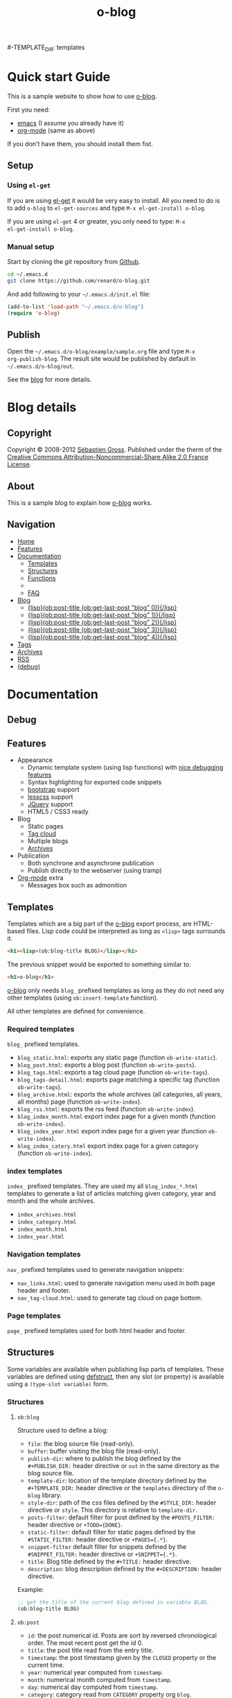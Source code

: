 #+TITLE: o-blog
#+DESCRIPTION: standalone blogging system for org-mode
#+DATE:

#+STARTUP: logdone

#-TEMPLATE_DIR: templates
#+URL: http://renard.github.com/o-blog


#+POST_BUILD_SHELL: cmd 1
#+POST_BUILD_SHELL: cmd 2
#+POST_BUILD_SHELL: cmd 3
#+POST_BUILD_SHELL: cmd 4


* Quick start Guide
  :PROPERTIES:
  :PAGE:     index.html
  :END:

This is a sample website to show how to use [[https://github.com/renard/o-blog][o-blog]].

First you need:

- [[http://www.gnu.org/s/emacs][emacs]] (I assume you already have it)
- [[http://orgmode.org/][org-mode]] (same as above)

If you don't have them, you should install them fist.

** Setup

*** Using =el-get=

If you are using [[https://github.com/dimitri/el-get][el-get]] it would be very easy to install. All you need to do
is to add =o-blog= to =el-get-sources= and type =M-x el-get-install o-blog=.

If you are using =el-get= 4 or greater, you only need to type: =M-x
el-get-install o-blog=.

*** Manual setup

Start by cloning the /git/ repository from [[http://github.com][Github]].

#+begin_src bash
cd ~/.emacs.d
git clone https://github.com/renard/o-blog.git
#+end_src

And add following to your =~/.emacs.d/init.el= file:

#+begin_src emacs-lisp
  (add-to-list 'load-path "~/.emacs.d/o-blog")
  (require 'o-blog)
#+end_src

** Publish

Open the =~/.emacs.d/o-blog/example/sample.org= file and type =M-x
org-publish-blog=. The result site would be published by default in
=~/.emacs.d/o-blog/out=.

See the [[file:blog/index.html][blog]] for more details.


* Blog details
** Copyright
  :PROPERTIES:
  :SNIPPET:  t
  :END:

Copyright © 2008-2012 [[mailto:seb%2520%E2%9D%A8%C9%91%C6%A6%C9%B5%CF%90%C9%91%CA%82%C9%9B%E2%9D%A9%2520chezwam%2520%E2%9D%A8%C6%A4%C9%B5%C9%A9%C9%B2%CA%88%E2%9D%A9%2520org][Sébastien Gross]]. Published under the therm of the
[[http://creativecommons.org/licenses/by-nc-sa/2.0/fr/][Creative Commons Attribution-Noncommercial-Share Alike 2.0 France License]].

** About
  :PROPERTIES:
  :SNIPPET:  t
  :END:

This is a sample blog to explain how [[https://github.com/renard/o-blog][o-blog]] works.

** Navigation
  :PROPERTIES:
  :SNIPPET:  t
  :END:

- [[file:{lisp}(ob:path-to-root){/lisp}/index.html][Home]]
- [[file:{lisp}(ob:path-to-root){/lisp}/features.html][Features]]
- [[#][Documentation]]
  - [[file:{lisp}(ob:path-to-root){/lisp}/templates.html][Templates]]
  - [[file:{lisp}(ob:path-to-root){/lisp}/structures.html][Structures]]
  - [[file:{lisp}(ob:path-to-root){/lisp}/functions.html][Functions]]
  -
  - [[file:{lisp}(ob:path-to-root){/lisp}/faq.html][FAQ]]
- [[#][Blog]]
  - [[file:{lisp}(format%20"%25s/%25s"%20(ob:path-to-root)%20(ob:post-htmlfile%20(ob:get-last-post%20"blog"%200))){/lisp}][{lisp}(ob:post-title (ob:get-last-post "blog" 0)){/lisp}]]
  - [[file:{lisp}(format "%s/%s" (ob:path-to-root) (ob:post-htmlfile (ob:get-last-post "blog" 1))){/lisp}][{lisp}(ob:post-title (ob:get-last-post "blog" 1)){/lisp}]]
  - [[file:{lisp}(format "%s/%s" (ob:path-to-root) (ob:post-htmlfile (ob:get-last-post "blog" 2))){/lisp}][{lisp}(ob:post-title (ob:get-last-post "blog" 2)){/lisp}]]
  - [[file:{lisp}(format "%s/%s" (ob:path-to-root) (ob:post-htmlfile (ob:get-last-post "blog" 3))){/lisp}][{lisp}(ob:post-title (ob:get-last-post "blog" 3)){/lisp}]]
  - [[file:{lisp}(format "%s/%s" (ob:path-to-root) (ob:post-htmlfile (ob:get-last-post "blog" 4))){/lisp}][{lisp}(ob:post-title (ob:get-last-post "blog" 4)){/lisp}]]
- [[file:{lisp}(ob:path-to-root){/lisp}/tags/index.html][Tags]]
- [[file:{lisp}(ob:path-to-root){/lisp}/archives.html][Archives]]
- [[file:{lisp}(ob:path-to-root){/lisp}/index.xml][RSS]]
- [[file:{lisp}(ob:path-to-root){/lisp}/debug.html][(debug)]]


* Documentation
** Debug
   :PROPERTIES:
   :PAGE:     debug.html
   :TEMPLATE: debug.html
   :END:


** Features
  :PROPERTIES:
  :PAGE:     features.html
  :END:

- Appearance
  - Dynamic template system (using lisp functions) with [[file:{lisp}(ob:path-to-root){/lisp}/debug.html][nice debugging features]]
  - Syntax highlighting for exported code snippets
  - [[http://twitter.github.com/bootstrap/][bootstrap]] support
  - [[http://lesscss.org/][lesscss]] support
  - [[http://jquery.com/][JQuery]] support
  - HTML5 / CSS3 ready
- Blog
  - Static pages
  - [[file:{lisp}(ob:path-to-root){/lisp}/tags/index.html][Tag cloud]]
  - Multiple blogs
  - [[file:{lisp}(ob:path-to-root){/lisp}/archives.html][Archives]]
- Publication
  - Both synchrone and asynchrone publication
  - Publish directly to the webserver (using tramp)
- [[http://orgmode.org/][Org-mode]] extra
  - Messages box such as admonition

** Templates
  :PROPERTIES:
  :PAGE:     templates.html
  :END:

Templates which are a big part of the [[https://github.com/renard/o-blog][o-blog]] export process, are HTML-based
files. Lisp code could be interpreted as long as =<lisp>= tags surrounds it.

#+begin_src html
<h1><lisp>(ob:blog-title BLOG)</lisp></h1>
#+end_src

The previous snippet would be exported to something similar to:

#+begin_src html
<h1>o-blog</h1>
#+end_src

#+begin_admonition info Information
[[https://github.com/renard/o-blog][o-blog]] only needs =blog_= prefixed templates as long as they do not need any
other templates (using =ob:insert-template= function).

All other templates are defined for convenience.
#+end_admonition


*** Required templates

=blog_= prefixed templates.

 - =blog_static.html=: exports any static page (function =ob-write-static=).
 - =blog_post.html=: exports a blog post (function =ob-write-posts=).
 - =blog_tags.html=: exports a tag cloud page (function =ob-write-tags=).
 - =blog_tags-detail.html=: exports page matching a specific tag (function
   =ob-write-tags=).
 - =blog_archive.html=: exports the whole archives (all categories, all
   years, all months) page (function =ob-write-index=).
 - =blog_rss.html=: exports the rss feed (function =ob-write-index=).
 - =blog_index_month.html= export index page for a given month (function
   =ob-write-index=).
 - =blog_index_year.html= export index page for a given year (function
   =ob-write-index=).
 - =blog_index_catery.html= export index page for a given category (function
   =ob-write-index=).

*** index templates

=index_= prefixed templates. They are used my all =blog_index_*.html=
templates to generate a list of articles matching given category, year and
month and the whole archives.

 - =index_archives.html=
 - =index_category.html=
 - =index_month.html=
 - =index_year.html=

*** Navigation templates

=nav_= prefixed templates used to generate navigation snippets:

 - =nav_links.html=: used to generate navigation menu used in both page
   header and footer.
 - =nav_tag-cloud.html=: used to generate tag cloud on page bottom.

*** Page templates

=page_= prefixed templates used for both html header and footer.


** Structures
  :PROPERTIES:
  :PAGE:     structures.html
  :END:

Some variables are available when publishing lisp parts of templates. These
variables are defined using [[http://www.gnu.org/software/emacs/manual/html_node/cl/Structures.html][defstruct]], then any slot (or property) is
available using a =(type-slot variable)= form.

*** Structures

**** =ob:blog=

Structure used to define a blog:

 - =file=: the blog source file (read-only).
 - =buffer=: buffer visiting the blog file (read-only).
 - =publish-dir=: where to publish the blog defined by the =#+PUBLISH_DIR:=
   header directive or =out= in the same directory as the blog source file.
 - =template-dir=: location of the template directory defined by the
   =#+TEMPLATE_DIR:= header directive or the =templates= directory of the
   =o-blog= library.
 - =style-dir=: path of the /css/ files defined by the =#STYLE_DIR:= header
   directive or =style=. This directory is relative to =template-dir=.
 - =posts-filter=: default filter for post defined by the =#POSTS_FILTER:=
   header directive or =+TODO={DONE}=.
 - =static-filter=: default filter for static pages defined by the
   =#STATIC_FILTER:= header directive or =+PAGES={.*}=.
 - =snippet-filter=  default filter for snippets defined by the
   =#SNIPPET_FILTER:= header directive or =+SNIPPET={.*}=.
 - =title=: Blog title defined by the =#+TITLE:= header directive.
 - =description=: blog description defined by the =#+DESCRIPTION:= header
   directive.

Example:

#+begin_src emacs-lisp
;; get the title of the current blog defined in variable BLOG.
(ob:blog-title BLOG)
#+end_src

**** =ob:post=

 - =id=: the post numerical id. Posts are sort by reversed chronological
   order. The most recent post get the id 0.
 - =title=: the post title read from the entry title. 
 - =timestamp=: the post timestamp given by the =CLOSED= property or the
   current time.
 - =year=: numerical year computed from =timestamp=.
 - =month=: numerical month computed from =timestamp=.
 - =day=: numerical day computed from =timestamp=.
 - =category=: category read from =CATEGORY= property org =blog=.
 - =tags=: list of tags read from =tags= property (comma separated).
 - =template=: template to use for current post read from =TEMPLATE=
   property or =blog_post.html=.
 - =filepath=: relative path from the blog root directory to the post
   directory (directory only).
 - =filename=: sanitized filename generated from =title=.
 - =htmlfile=: full relative path to the post html file (file and
   directory).
 - =path-to-root=: relative path from the post html file to the blog root.
 - =content=: raw content of the post (org-mode format).
 - =content-html=: HTML export of the post.

Example:

#+begin_src emacs-lisp
;; get the HTML content of the post defined in variable POST.
(ob:post-content-html POST)
#+end_src

**** =ob:tags=

Structure used to define a tag:

 - =name=: string defying the tag name.
 - =count=: how many time the tag is used.
 - =size=: the font size in percent.

Example:

#+begin_src emacs-lisp
;; get the name of the tag defined in variable TAG.
(ob:tags-name TAG)
#+end_src

*** Variables

Following variables are always available when publishing a blog:

 - =BLOG= (=ob:blog=): information about the blog being published.
 - =POSTS= (list of =ob:post=): list of all posts of the blog or restricted
   list of posts (depending what is exported).
 - =ALL-POSTS=: A copy of =POSTS= except this *always* contents all the
   posts from the blog.
 - =STATIC= (list of =ob:post=): list of static pages.
 - =SNIPPETS= (list of =ob:post=): list of snippets pages.
 - =TAGS= (list of =ob:tags=): list of all tags.

Some variables may be defined in some functions:

 - =POST= (=ob:post=): post (or static page) being currently published.
 - =TAG= (=ob:tags=): tag being currently published.
 - =CATEGORY= (=string=): the category being published.
 - =YEAR=, =MONTH (=integer=): the year and month being published.
 - =PATH-TO-ROOT= (=string=): (intern use only, use =ob:path-to-root=
   instead) path to blog root used by =ob:path-to-root=.

** Functions
  :PROPERTIES:
  :PAGE:     functions.html
  :END:

Basically any lisp function could be used withing a blog template as long as
they are known when exporting. Meanwhile some of them are specifically made
to be used withing templates. These functions are prefixed by =ob:=.

Descriptions are taken from function docstrings.

*** =(ob:get-posts &optional PREDICATE COUNT SORTFUNC COLLECT)=

Return posts (from =POSTS= as defined in =org-publish-blog=) matching
=PREDICATE=. Limit to =COUNT= results if defined and sorted using
=SORTFUNC=.

=PREDICATE= is a function run for each post with the post itself as
argument. If =PREDICATE= is nil, no filter would be done on posts.

=SORTFUNC= is used a =sort= =PREDICATE=.

If =COLLECT= is defined, only returns the =COLLECT= field of a
=ob:post= structure.

Examples:

Getting last 10 posts:

#+begin_src emacs-lisp
   (ob:get-posts nil 10)
#+end_src


Getting post from January 2012:

#+begin_src emacs-lisp
   (ob:get-posts
      (lambda (x)
         (and (= 2012 (ob:post-year x))
              (= 1 (ob:post-month x)))))
#+end_src

Getting all categories:

#+begin_src emacs-lisp
    (ob:get-posts nil nil nil 'category)
#+end_src


**** Template usages

For archive navigation:

#+begin_src html
  <nav id="archives">
    <h1>Archives</h1>
    <ul>
      <lisp>
        (loop for p in (ob:get-posts nil 10)
              do (insert (format "<li><a href=\"%s/%s\">%s</a></li> "
                                 (ob:path-to-root)
                                 (ob:post-htmlfile p)
                                 (ob:post-title p))))
      </lisp>
    </ul>
  </nav>
#+end_src

*** =(ob:get-post-by-id ID)=

Return post which id is =ID=.

**** Template usages

Posts navigation:

#+begin_src html
  <nav class="articles-nav">
    <ul>
      <lisp>
        (progn
          ;; Get previous post
          (let ((ppost (ob:get-post-by-id (1+ (ob:post-id POST)))))
            (if ppost
                (insert (format "<li class=\"prev\"><a href=\"%s/%s\">%s</a></li>"
                                (ob:path-to-root)
                                (ob:post-htmlfile ppost)
                                (ob:post-title ppost)))
              (insert "<li>&nbsp;</li>")))
          ;; Get next post
          (let ((npost (ob:get-post-by-id (1- (ob:post-id POST)))))
            (if npost
                (insert (format "<li class=\"next\"><a href=\"%s/%s\">%s</a></li>"
                                (ob:path-to-root)
                                (ob:post-htmlfile npost)
                                (ob:post-title npost)))
              (insert "<li>&nbsp;</li>"))))
      </lisp>
    </ul>
  </nav>
#+end_src

*** =(ob:get-snippet NAME)=

Get first snippet matching =NAME=.

**** Template usages

Insert the /About/ section in page footer:

#+begin_src html
  <h1>About</h1>
  <address>
    <lisp>(ob:post-content-html (ob:get-snippet "About"))</lisp>
  </address>
#+end_src

*** =(ob:get-header HEADER &optional ALL)=

Get =HEADER= from blog buffer as defined in =BLOG= global context variable.

Returns only fist match except if =ALL= is defined.

**** Template usages

Get the last updated header for rss export:

#+begin_src html
  <updated><lisp>(ob:format-date (ob:get-header "DATE"))</lisp></updated>
#+end_src

*** =(ob:insert-template TEMPLATE)=

Insert =TEMPLATE= in current buffer.

**** Template usages

Insert html header:

#+begin_src html
  <lisp>(ob:insert-template "page_header.html")</lisp>
#+end_src

*** =(ob:format-date DATE &optional FORMAT LOCALE)=

Format =DATE= using =FORMAT= and =LOCALE=.

=DATE= can heither be string suitable for =parse-time-string= or a list of
interger using =current-time= format.

=FORMAT= is a =format-time-string= compatible definition. If not
set ISO8601 =%Y-%m-%dT%TZ= format would be used.

**** Template usages

Add a human readable timestamp for a post:

#+begin_src html
  Posted on <time datetime="<lisp> (ob:format-date (ob:post-timestamp POST)) </lisp>">
    <lisp> (ob:format-date (ob:post-timestamp POST) "%A %B, %d %Y at %H:%M:%S") </lisp>
  </time>.
#+end_src


** FAQ
  :PROPERTIES:
  :PAGE:     faq.html
  :END:

*** My page looks ugly

Maybe you are using [[https://www.google.com/chrome/][google-chrome]] and try to view your site locally using a
=file:///path/to/your/site/out/index.html= scheme. Open the javascript console
=Ctrl+Shift+I= you should see something like:

#+begin_example
XMLHttpRequest cannot load file:///path/to/your/site/out/out/style/css/o-blog.less. Cross origin requests are only supported for HTTP.
less-1.2.1.min.js:8Uncaught Error: NETWORK_ERR: XMLHttpRequest Exception 101
#+end_example

There is a known Chrome issue with loading local javascript files. This is a
/security feature/ in Chrome.

You can disable this with the =--allow-file-access-from-files= option to
chrome or you can use an other browser or setup a local webserver.

There are many complex solutions for a webserver such as [[http://nginx.org/][nginx]] or [[http://httpd.apache.org/][Apache]] or
many [[http://en.wikipedia.org/wiki/Comparison_of_web_server_software][others]].

You may want to prefer a lighter and simpler solution.

With python simply run:

#+begin_src sh
cd /path/to/your/site && python -m SimpleHTTPServer
#+end_src

And browse http://localhost:8000

Or within emacs you can run [[https://github.com/jrhbailey/emacs-http-server][emacs-http-server]]:

#+begin_src emacs-lisp
(require 'httpd)
(setq httpd-root "/path/to/your/site")
(httpd-start)
#+end_src

and browse http://localhost:8080

An other alternative would be the use of [[http://www.emacswiki.org/emacs/Elnode][elnode]] but it seems to be more
complex.

* Blog entries
** DONE Creating a blog
  CLOSED: [2012-01-07 Sat 00:13]
  :PROPERTIES:
  :tags:     usage, o-blog
  :END:

A blog consists of org entries. Each entry has a title, some properties and
some text. Exporting a blog means publishing all entries with a =DONE=
=TODO=.

A minimal blog file could be something like:

#+begin_src org
  
  ,#+TITLE: Lorem ipsum
  ,#+DESCRIPTION: dolor sit amet
  ,#+DATE:
  
  ,#+STARTUP: logdone
  
  ,#+URL: http://blog.example.com
  
  ,* DONE Lorem ipsum
  ,  CLOSED: [2012-01-07 Sat 00:13]
  ,  :PROPERTIES:
  ,  :tags:     Lorem
  ,  :END:
  
  ,  Lorem ipsum dolor sit amet, consectetuer adipiscing elit. Donec hendrerit
  ,  tempor tellus. Donec pretium posuere tellus. Proin quam nisl, tincidunt
  ,  et, mattis eget, convallis nec, purus. Cum sociis natoque penatibus et
  ,  magnis dis parturient montes, nascetur ridiculus mus. Nulla posuere. Donec
  ,  vitae dolor. Nullam tristique diam non turpis. Cras placerat accumsan
  ,  nulla. Nullam rutrum. Nam vestibulum accumsan nisl.
  
#+end_src

Please note the blank line between the properties section and the text itself.

Use =#+STARTUP: logdone= to automatically add a time stamp when closing an
entry.

** DONE How to use tags
  CLOSED: [2012-01-07 Sat 00:28]
  :PROPERTIES:
  :tags:     usage, o-blog
  :END:

Tags are useful to classify articles. They are stored in the =tags= property
for each entries. They are not defined as =org= tags to allows any character
but comma (",") to be used.

To add or modify a tag for a post, just use =C-c C-x p tags= and enter the
tag value.

If an article has more than one tag, separate them by a comma (","). 

** DONE Example of some org syntax
   CLOSED: [2012-01-07 Sat 11:23]
   :PROPERTIES:
   :tags:     usage, org
   :END:
   
*** Titles

This is a level 1

**** Level 2

This is a level 2


***** Level 3

This is a level 3

****** Level 4

This is a level 4

Up to 4 levels of indentation could be used.

*** Praragaphs

Lorem ipsum dolor sit amet, consectetuer adipiscing elit. Donec hendrerit
tempor tellus. Donec pretium posuere tellus. Proin quam nisl, tincidunt et,
mattis eget, convallis nec, purus. Cum sociis natoque penatibus et magnis
dis parturient montes, nascetur ridiculus mus. Nulla posuere. Donec vitae
dolor. Nullam tristique diam non turpis. Cras placerat accumsan
nulla. Nullam rutrum. Nam vestibulum accumsan nisl.

#+html: <div class="two-cols">

Nullam eu ante vel est convallis dignissim. Fusce suscipit, wisi nec
facilisis facilisis, est dui fermentum leo, quis tempor ligula erat quis
odio. Nunc porta vulputate tellus. Nunc rutrum turpis sed pede. Sed
bibendum. Aliquam posuere. Nunc aliquet, augue nec adipiscing interdum,
lacus tellus malesuada massa, quis varius mi purus non odio. Pellentesque
condimentum, magna ut suscipit hendrerit, ipsum augue ornare nulla, non
luctus diam neque sit amet urna. Curabitur vulputate vestibulum lorem. Fusce
sagittis, libero non molestie mollis, magna orci ultrices dolor, at
vulputate neque nulla lacinia eros. Sed id ligula quis est convallis
tempor. Curabitur lacinia pulvinar nibh. Nam a sapien.

Pellentesque dapibus suscipit ligula. Donec posuere augue in quam. Etiam vel
tortor sodales tellus ultricies commodo. Suspendisse potenti. Aenean in sem
ac leo mollis blandit. Donec neque quam, dignissim in, mollis nec, sagittis
eu, wisi. Phasellus lacus. Etiam laoreet quam sed arcu. Phasellus at dui in
ligula mollis ultricies. Integer placerat tristique nisl. Praesent
augue. Fusce commodo. Vestibulum convallis, lorem a tempus semper, dui dui
euismod elit, vitae placerat urna tortor vitae lacus. Nullam libero mauris,
consequat quis, varius et, dictum id, arcu. Mauris mollis tincidunt
felis. Aliquam feugiat tellus ut neque. Nulla facilisis, risus a rhoncus
fermentum, tellus tellus lacinia purus, et dictum nunc justo sit amet elit.

#+html: </div>


#+begin_verse
Great clouds overhead
Tiny black birds rise and fall
Snow covers Emacs

-- AlexSchroeder
#+end_verse

#+begin_quote
Everything should be made as simple as possible,
but not any simpler -- Albert Einstein
#+end_quote

#+BEGIN_CENTER
Everything should be made as simple as possible, \\
but not any simpler
#+END_CENTER

*** Lists

As taken from org manual:

My favorite scenes are (in this order)
        1. The attack of the Rohirrim
        2. Eowyn's fight with the witch king
           + this was already my favorite scene in the book
           + I really like Miranda Otto.
        3. Peter Jackson being shot by Legolas
           - on DVD only
           He makes a really funny face when it happens.
But in the end, no individual scenes matter but the film as a whole.
Important actors in this film are:
        - Elijah Wood :: He plays Frodo
        - Sean Austin :: He plays Sam, Frodo's friend.  I still remember
          him very well from his role as Mikey Walsh in The Goonies.

*** Footnotes

The Org homepage[fn:1] now looks a lot better than it used to.

[fn:1] The link is: http://orgmode.org

*** Emphasis and monospace

You can make words *bold*, /italic/, _underlined_, =code= and ~verbatim~,
and, if you must, ‘+strike-through+’. Text in the code and verbatim string
is not processed for Org mode specific syntax; it is exported verbatim.

*** Horizontal rules

A line consisting of only dashes, and at least 5 of them, will be exported
as a horizontal line (‘<hr/>’ in HTML and \hrule in LaTeX).

------

As shown previously.

*** Comment lines

Lines starting with ‘#’ in column zero are treated as comments and will
never be exported. If you want an indented line to be treated as a comment,
start it with ‘#+ ’. Also entire subtrees starting with the word ‘COMMENT’
will never be exported. Finally, regions surrounded by ‘#+BEGIN\_COMMENT’
... ‘#+END\_COMMENT’ will not be exported.

#+begin_comment
C-c ;
Toggle the COMMENT keyword at the beginning of an entry.
#+end_comment

*** Images and Tables

Table

#+CAPTION: This is the caption for the next table (or link)
#+LABEL:   tbl:basic-data
|----------+----------+----------+----------+----------------------------------------------------------------------|
| Header 1 | Header 2 | Header 3 | Header 4 | Header 5                                                             |
|----------+----------+----------+----------+----------------------------------------------------------------------|
|      1.1 |      1.2 |      1.3 | X        | This /cell/ has a *very* =long= ~line~ _with_  _{special} ^{layouts} |
|      2.1 |      2.2 |      3.3 | Y        |                                                                      |
|----------+----------+----------+----------+----------------------------------------------------------------------|
|      3.1 |      3.1 |      C.1 | D.1      | E.1                                                                  |
|----------+----------+----------+----------+----------------------------------------------------------------------|


Image

#+CAPTION: This is the caption for the next figure link (or table)
#+LABEL:   fig:SED-HR4049
[[file:200px-Org-mode-unicorn.svg.png][file:org-mode-unicorn.png]]

*** Literal examples

#+BEGIN_EXAMPLE
Some example from a text file.
#+END_EXAMPLE


Here is an example
        : Some example from a text file.

#+BEGIN_SRC emacs-lisp
  (defun org-xor (a b)
    "Exclusive or."
    (if a (not b) b))
#+END_SRC

#+BEGIN_SRC emacs-lisp -n -r
  (save-excursion                  (ref:sc)
     (goto-char (point-min)))       (ref:jump)
#+END_SRC

In line [[(sc)]] we remember the current position.  [[(jump)][Line (jump)]]
jumps to point-min.

*** Special symbols

Angles are written as Greek letters \alpha, \beta and \gamma.

*** Subscripts and superscripts

The mass of the sun is M_sun = 1.989 x 10^30 kg.  The radius of
the sun is R_{sun} = 6.96 x 10^8 m.

*** links

- outsite (page): [[https://github.com/renard/o-blog][/o-blog/ home]].
- [[Creating a blog]]
- insite (file): [[file:o-blog.el]]
- in page (anchor): [[Literal examples]]
** DONE Some HTML5 samples
   CLOSED: [2012-01-10 Tue 20:58]
   :PROPERTIES:
   :tags:     html5
   :END:

*** tag: <details>

Works only with chrome.

#+HTML: <details>
#+HTML: <summary>Lorem ipsum dolor sit amet, consectetuer adipiscing elit</summary>
- Lorem ipsum dolor sit amet, consectetuer adipiscing elit.
- Proin quam nisl, tincidunt et, mattis eget, convallis nec, purus.
- Sed diam.
- Nam vestibulum accumsan nisl.
#+HTML: </details>

#+begin_src org
  ,#+HTML: <details>
  ,#+HTML: <summary>Lorem ipsum dolor sit amet, consectetuer adipiscing elit</summary>
  ,- Lorem ipsum dolor sit amet, consectetuer adipiscing elit.
  ,- Proin quam nisl, tincidunt et, mattis eget, convallis nec, purus.
  ,- Sed diam.
  ,- Nam vestibulum accumsan nisl.
  ,#+HTML: </details>
#+end_src

** DONE Admonitions
   CLOSED: [2012-01-15 Sun 20:40]
   :PROPERTIES:
   :tags:     usage
   :END:

Admonitions are declared in =admonition= blocks. There are 4 types of them:

 - info
 - success
 - warning
 - error

#+begin_src org
  ,#+begin_admonition <TYPE> <title>
  ,Text of the admonition
  ,#+end_admonition
#+end_src


#+begin_admonition error

Lorem ipsum dolor sit amet, consectetuer adipiscing elit. Donec hendrerit
tempor tellus. Donec pretium posuere tellus. Proin quam nisl, tincidunt et,
mattis eget, convallis nec, purus. Cum sociis natoque penatibus et magnis
dis parturient montes, nascetur ridiculus mus. Nulla posuere. Donec vitae
dolor. Nullam tristique diam non turpis. Cras placerat accumsan
nulla. Nullam rutrum. Nam vestibulum accumsan nisl.

#+end_admonition


#+begin_admonition error Danger

Lorem ipsum dolor sit amet, consectetuer adipiscing elit. Donec hendrerit
tempor tellus. Donec pretium posuere tellus. Proin quam nisl, tincidunt et,
mattis eget, convallis nec, purus. Cum sociis natoque penatibus et magnis
dis parturient montes, nascetur ridiculus mus. Nulla posuere. Donec vitae
dolor. Nullam tristique diam non turpis. Cras placerat accumsan
nulla. Nullam rutrum. Nam vestibulum accumsan nisl.

#+end_admonition

#+begin_admonition warning Caution

Lorem ipsum dolor sit amet, consectetuer adipiscing elit. Donec hendrerit
tempor tellus. Donec pretium posuere tellus. Proin quam nisl, tincidunt et,
mattis eget, convallis nec, purus. Cum sociis natoque penatibus et magnis
dis parturient montes, nascetur ridiculus mus. Nulla posuere. Donec vitae
dolor. Nullam tristique diam non turpis. Cras placerat accumsan
nulla. Nullam rutrum. Nam vestibulum accumsan nisl.

#+end_admonition



#+begin_admonition success Tip

Lorem ipsum dolor sit amet, consectetuer adipiscing elit. Donec hendrerit
tempor tellus. Donec pretium posuere tellus. Proin quam nisl, tincidunt et,
mattis eget, convallis nec, purus. Cum sociis natoque penatibus et magnis
dis parturient montes, nascetur ridiculus mus. Nulla posuere. Donec vitae
dolor. Nullam tristique diam non turpis. Cras placerat accumsan
nulla. Nullam rutrum. Nam vestibulum accumsan nisl.

#+end_admonition

#+begin_admonition info Information

Lorem ipsum dolor sit amet, consectetuer adipiscing elit. Donec hendrerit
tempor tellus. Donec pretium posuere tellus. Proin quam nisl, tincidunt et,
mattis eget, convallis nec, purus. Cum sociis natoque penatibus et magnis
dis parturient montes, nascetur ridiculus mus. Nulla posuere. Donec vitae
dolor. Nullam tristique diam non turpis. Cras placerat accumsan
nulla. Nullam rutrum. Nam vestibulum accumsan nisl.

#+end_admonition

